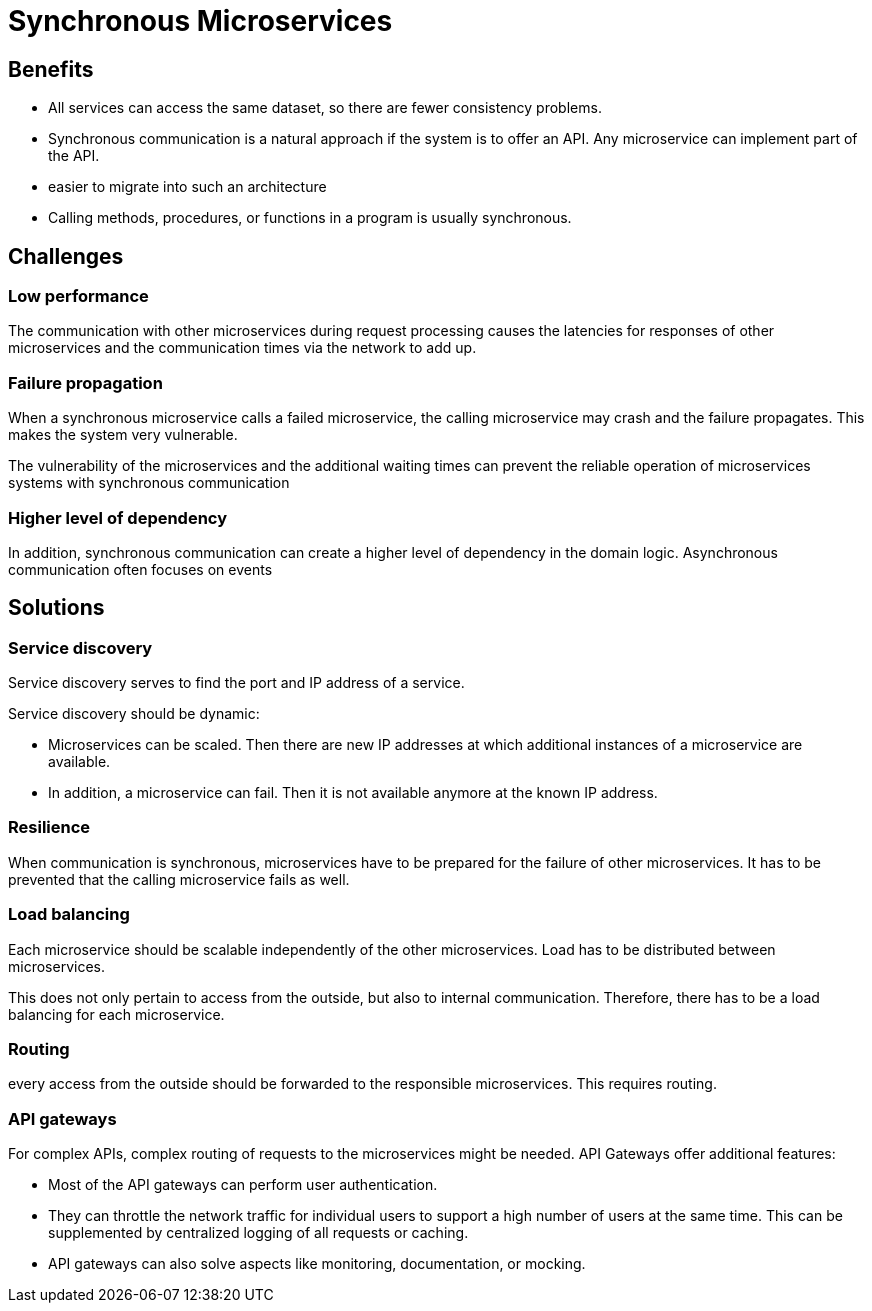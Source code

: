 = Synchronous Microservices

== Benefits

* All services can access the same dataset, so there are fewer consistency problems.

* Synchronous communication is a natural approach if the system is to offer an API. Any microservice can implement part of the API.

* easier to migrate into such an architecture

* Calling methods, procedures, or functions in a program is usually synchronous.

== Challenges

=== Low performance

The communication with other microservices during request processing causes the latencies for responses of other microservices and the communication times via the network to add up.

=== Failure propagation

When a synchronous microservice calls a failed microservice, the calling microservice may crash and the failure propagates. This makes the system very vulnerable.

The vulnerability of the microservices and the additional waiting times can prevent the reliable operation of microservices systems with synchronous communication

=== Higher level of dependency
In addition, synchronous communication can create a higher level of dependency in the domain logic. Asynchronous communication often focuses on events

== Solutions

=== Service discovery

Service discovery serves to find the port and IP address of a service.

Service discovery should be dynamic:

* Microservices can be scaled. Then there are new IP addresses at which additional instances of a microservice are available.
* In addition, a microservice can fail. Then it is not available anymore at the known IP address.

=== Resilience

When communication is synchronous, microservices have to be prepared for the failure of other microservices. It has to be prevented that the calling microservice fails as well.

=== Load balancing

Each microservice should be scalable independently of the other microservices. Load has to be distributed between microservices.

This does not only pertain to access from the outside, but also to internal communication. Therefore, there has to be a load balancing for each microservice.

=== Routing

every access from the outside should be forwarded to the responsible microservices. This requires routing.

=== API gateways

For complex APIs, complex routing of requests to the microservices might be needed. API Gateways offer additional features:

* Most of the API gateways can perform user authentication.
* They can throttle the network traffic for individual users to support a high number of users at the same time. This can be supplemented by centralized logging of all requests or caching.
* API gateways can also solve aspects like monitoring, documentation, or mocking.

